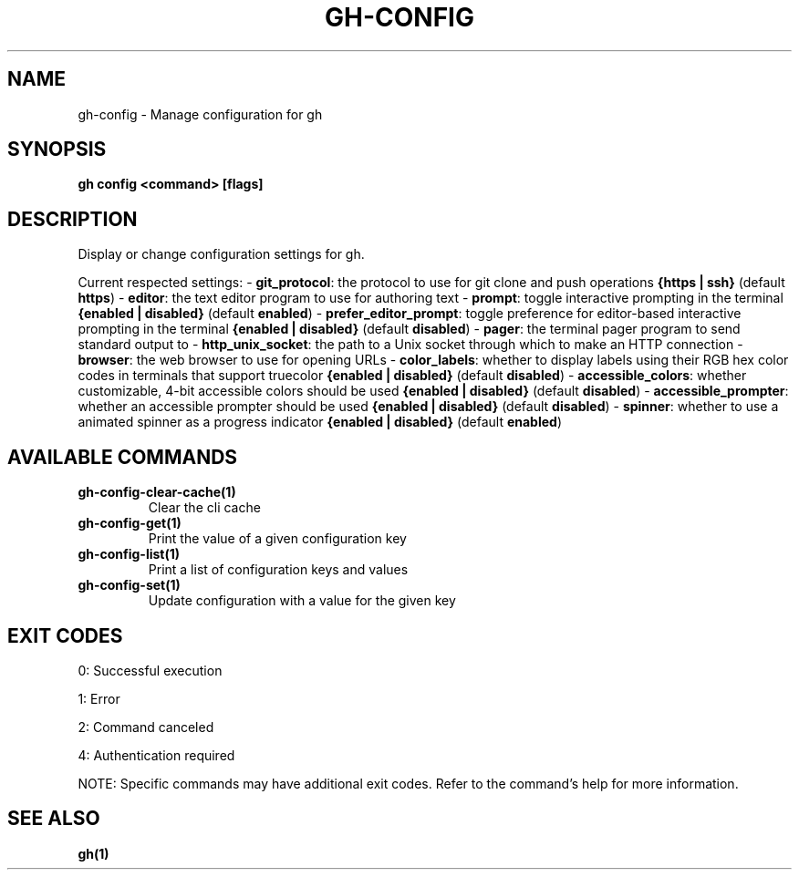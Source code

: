.nh
.TH "GH-CONFIG" "1" "Oct 2025" "GitHub CLI 2.81.0" "GitHub CLI manual"

.SH NAME
gh-config - Manage configuration for gh


.SH SYNOPSIS
\fBgh config <command> [flags]\fR


.SH DESCRIPTION
Display or change configuration settings for gh.

.PP
Current respected settings:
- \fBgit_protocol\fR: the protocol to use for git clone and push operations \fB{https | ssh}\fR (default \fBhttps\fR)
- \fBeditor\fR: the text editor program to use for authoring text
- \fBprompt\fR: toggle interactive prompting in the terminal \fB{enabled | disabled}\fR (default \fBenabled\fR)
- \fBprefer_editor_prompt\fR: toggle preference for editor-based interactive prompting in the terminal \fB{enabled | disabled}\fR (default \fBdisabled\fR)
- \fBpager\fR: the terminal pager program to send standard output to
- \fBhttp_unix_socket\fR: the path to a Unix socket through which to make an HTTP connection
- \fBbrowser\fR: the web browser to use for opening URLs
- \fBcolor_labels\fR: whether to display labels using their RGB hex color codes in terminals that support truecolor \fB{enabled | disabled}\fR (default \fBdisabled\fR)
- \fBaccessible_colors\fR: whether customizable, 4-bit accessible colors should be used \fB{enabled | disabled}\fR (default \fBdisabled\fR)
- \fBaccessible_prompter\fR: whether an accessible prompter should be used \fB{enabled | disabled}\fR (default \fBdisabled\fR)
- \fBspinner\fR: whether to use a animated spinner as a progress indicator \fB{enabled | disabled}\fR (default \fBenabled\fR)


.SH AVAILABLE COMMANDS
.TP
\fBgh-config-clear-cache(1)\fR
Clear the cli cache

.TP
\fBgh-config-get(1)\fR
Print the value of a given configuration key

.TP
\fBgh-config-list(1)\fR
Print a list of configuration keys and values

.TP
\fBgh-config-set(1)\fR
Update configuration with a value for the given key


.SH EXIT CODES
0: Successful execution

.PP
1: Error

.PP
2: Command canceled

.PP
4: Authentication required

.PP
NOTE: Specific commands may have additional exit codes. Refer to the command's help for more information.


.SH SEE ALSO
\fBgh(1)\fR

